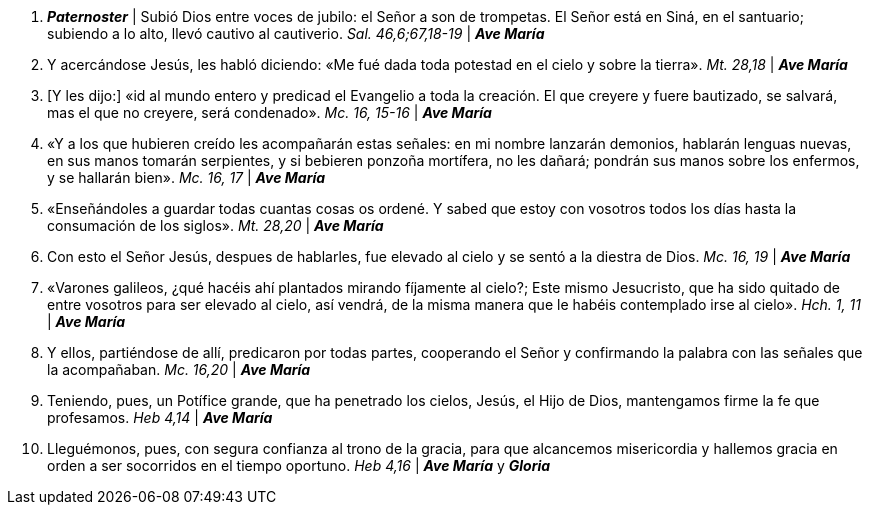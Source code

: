 1. *_Paternoster_* | Subió Dios entre voces de jubilo: el Señor a son de trompetas. El Señor está en Siná, en el santuario; subiendo a lo alto, llevó cautivo al cautiverio. _Sal. 46,6;67,18-19_ | *_Ave María_*

2. Y acercándose Jesús, les habló diciendo: «Me fué dada toda potestad en el cielo y sobre la tierra». _Mt. 28,18_ | *_Ave María_*

3. [Y les dijo:] «id al mundo entero y predicad el Evangelio a toda la creación. El que creyere y fuere bautizado, se salvará, mas el que no creyere, será condenado». _Mc. 16, 15-16_ | *_Ave María_*

4. «Y a los que hubieren creído les acompañarán estas señales: en mi nombre lanzarán demonios, hablarán lenguas nuevas, en sus manos tomarán serpientes, y si bebieren ponzoña mortífera, no les dañará; pondrán sus manos sobre los enfermos, y se hallarán bien». _Mc. 16, 17_ | *_Ave María_*

5. «Enseñándoles a guardar todas cuantas cosas os ordené. Y sabed que estoy con vosotros todos los días hasta la consumación de los siglos». _Mt. 28,20_ | *_Ave María_*

6. Con esto el Señor Jesús, despues de hablarles, fue elevado al cielo y se sentó a la diestra de Dios. _Mc. 16, 19_ | *_Ave María_*

7. «Varones galileos, ¿qué hacéis ahí plantados mirando fíjamente al cielo?; Este mismo Jesucristo, que ha sido quitado de entre vosotros para ser elevado al cielo, así vendrá, de la misma manera que le habéis contemplado irse al cielo». _Hch. 1, 11_ | *_Ave María_*

8. Y ellos, partiéndose de allí, predicaron por todas partes, cooperando el Señor y confirmando la palabra con las señales que la acompañaban. _Mc. 16,20_ | *_Ave María_*

9. Teniendo, pues, un Potífice grande, que ha penetrado los cielos, Jesús, el Hijo de Dios, mantengamos firme la fe que profesamos. _Heb 4,14_ | *_Ave María_*

10. Lleguémonos, pues, con segura confianza al trono de la gracia, para que alcancemos misericordia y hallemos gracia en orden a ser socorridos en el tiempo oportuno. _Heb 4,16_ | *_Ave María_* y *_Gloria_*
